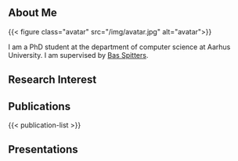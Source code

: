 #+title = "About"

** About Me

{{< figure class="avatar" src="/img/avatar.jpg" alt="avatar">}}

I am a PhD student at the department of computer science at Aarhus University.
I am supervised by [[https://users-cs.au.dk/spitters/][Bas Spitters]].
** Research Interest

** Publications
{{< publication-list >}}
** Presentations
